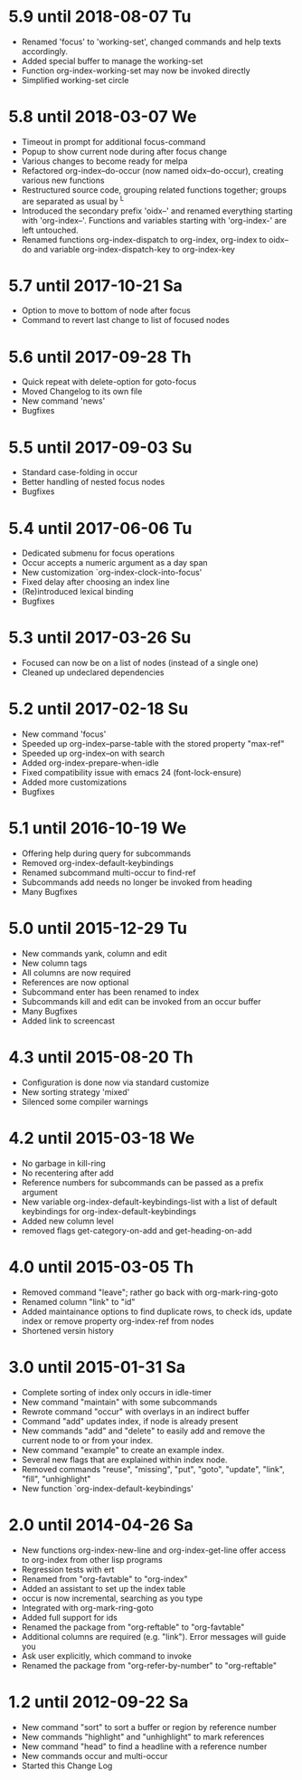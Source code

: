 * 5.9 until 2018-08-07 Tu

  - Renamed 'focus' to 'working-set', changed commands and help texts accordingly.
  - Added special buffer to manage the working-set
  - Function org-index-working-set may now be invoked directly
  - Simplified working-set circle

* 5.8 until 2018-03-07 We

  - Timeout in prompt for additional focus-command
  - Popup to show current node during after focus change
  - Various changes to become ready for melpa
  - Refactored org-index--do-occur (now named oidx--do-occur), creating various new functions
  - Restructured source code, grouping related functions together; groups are separated as
    usual by ^L
  - Introduced the secondary prefix 'oidx--' and renamed everything starting with 'org-index--'.
    Functions and variables starting with 'org-index-' are left untouched.
  - Renamed functions org-index-dispatch to org-index, org-index to oidx--do and variable
    org-index-dispatch-key to org-index-key

* 5.7 until 2017-10-21 Sa

  - Option to move to bottom of node after focus
  - Command to revert last change to list of focused nodes

* 5.6 until 2017-09-28 Th

  - Quick repeat with delete-option for goto-focus
  - Moved Changelog to its own file
  - New command 'news'
  - Bugfixes

* 5.5 until 2017-09-03 Su

  - Standard case-folding in occur
  - Better handling of nested focus nodes
  - Bugfixes

* 5.4 until 2017-06-06 Tu

  - Dedicated submenu for focus operations
  - Occur accepts a numeric argument as a day span
  - New customization `org-index-clock-into-focus'
  - Fixed delay after choosing an index line
  - (Re)introduced lexical binding
  - Bugfixes

* 5.3 until 2017-03-26 Su

  - Focused can now be on a list of nodes (instead of a single one)
  - Cleaned up undeclared dependencies

* 5.2 until 2017-02-18 Su

  - New command 'focus'
  - Speeded up org-index--parse-table with the stored property "max-ref"
  - Speeded up org-index--on with search
  - Added org-index-prepare-when-idle
  - Fixed compatibility issue with emacs 24 (font-lock-ensure)
  - Added more customizations
  - Bugfixes

* 5.1 until 2016-10-19 We

  - Offering help during query for subcommands
  - Removed org-index-default-keybindings
  - Renamed subcommand multi-occur to find-ref
  - Subcommands add needs no longer be invoked from heading
  - Many Bugfixes

* 5.0 until 2015-12-29 Tu

  - New commands yank, column and edit
  - New column tags
  - All columns are now required
  - References are now optional
  - Subcommand enter has been renamed to index
  - Subcommands kill and edit can be invoked from an occur buffer
  - Many Bugfixes
  - Added link to screencast

* 4.3 until 2015-08-20 Th

  - Configuration is done now via standard customize
  - New sorting strategy 'mixed'
  - Silenced some compiler warnings

* 4.2 until 2015-03-18 We

  - No garbage in kill-ring
  - No recentering after add
  - Reference numbers for subcommands can be passed as a prefix argument
  - New variable org-index-default-keybindings-list with a list of
    default keybindings for org-index-default-keybindings
  - Added new column level
  - removed flags get-category-on-add and get-heading-on-add

* 4.0 until 2015-03-05 Th 

  - Removed command "leave"; rather go back with org-mark-ring-goto
  - Renamed column "link" to "id"
  - Added maintainance options to find duplicate rows, to check ids,
    update index or remove property org-index-ref from nodes
  - Shortened versin history

* 3.0 until 2015-01-31 Sa

  - Complete sorting of index only occurs in idle-timer
  - New command "maintain"  with some subcommands
  - Rewrote command "occur" with overlays in an indirect buffer
  - Command "add" updates index, if node is already present
  - New commands "add" and "delete" to easily add and remove
    the current node to or from your index.
  - New command "example" to create an example index.
  - Several new flags that are explained within index node.
  - Removed commands "reuse", "missing", "put", "goto",
    "update", "link", "fill", "unhighlight"
  - New function `org-index-default-keybindings'

* 2.0 until 2014-04-26 Sa

  - New functions org-index-new-line and org-index-get-line
    offer access to org-index from other lisp programs
  - Regression tests with ert
  - Renamed from "org-favtable" to "org-index"
  - Added an assistant to set up the index table
  - occur is now incremental, searching as you type
  - Integrated with org-mark-ring-goto
  - Added full support for ids
  - Renamed the package from "org-reftable" to "org-favtable"
  - Additional columns are required (e.g. "link"). Error messages will
    guide you
  - Ask user explicitly, which command to invoke
  - Renamed the package from "org-refer-by-number" to "org-reftable"

* 1.2 until 2012-09-22 Sa

  - New command "sort" to sort a buffer or region by reference number
  - New commands "highlight" and "unhighlight" to mark references
  - New command "head" to find a headline with a reference number
  - New commands occur and multi-occur
  - Started this Change Log
